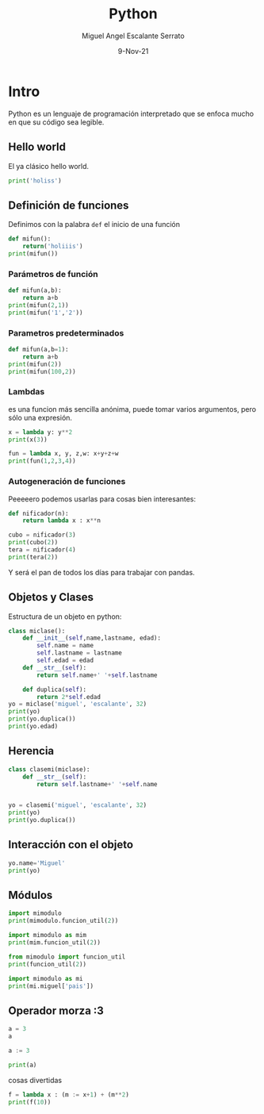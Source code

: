 #+TITLE: Python
#+AUTHOR: Miguel Angel Escalante Serrato
#+EMAIL:  miguel.escalante@itam.mx
#+DATE: 9-Nov-21
#+LANGUAGE:  es
#+OPTIONS: num:nil toc:nil
#+REVEAL_THEME: moon
#+REVEAL_ROOT: https://cdn.jsdelivr.net/npm/reveal.js
#+REVEAL_TRANS: cube
#+REVEAL_SLIDE_NUMBER: t
#+REVEAL_HEAD_PREAMBLE: <meta name="description" content="Estadística Computacional">
#+PROPERTY: header-args:sql :engine postgres :dbhost 0.0.0.0 :port 5432 :dbuser postgres :dbpassword postgres :database postgres
#+PROPERTY: header-args:python :session py :results output

* Intro

Python es un lenguaje de programación interpretado que se enfoca mucho en que su código sea legible.
** Hello world
El ya clásico hello world.
#+begin_src python
print('holiss')
#+end_src

#+RESULTS:
: holiss
** Definición de funciones

Definimos con la palabra =def= el inicio de una función
#+begin_src python
  def mifun():
      return('holiiis')
  print(mifun())
#+end_src

#+RESULTS:
: holiiis
*** Parámetros de función
#+begin_src python
  def mifun(a,b):
      return a+b
  print(mifun(2,1))
  print(mifun('1','2'))
#+end_src

#+RESULTS:
: 3
: 12

*** Parametros predeterminados
#+begin_src python
  def mifun(a,b=1):
      return a+b
  print(mifun(2))
  print(mifun(100,2))
#+end_src

#+RESULTS:
: 3
: 102

*** Lambdas
es una funcion más sencilla anónima, puede tomar varios argumentos, pero sólo una expresión.

#+begin_src python
  x = lambda y: y**2
  print(x(3))
#+end_src

#+RESULTS:
: 9
#+begin_src python
  fun = lambda x, y, z,w: x+y+z+w
  print(fun(1,2,3,4))
#+end_src

#+RESULTS:
: 10

*** Autogeneración de funciones

Peeeeero podemos usarlas para cosas bien interesantes:

#+begin_src python
  def nificador(n):
      return lambda x : x**n

  cubo = nificador(3)
  print(cubo(2))
  tera = nificador(4)
  print(tera(2))
#+end_src

#+RESULTS:
: 8
: 16

Y será el pan de todos los días para trabajar con pandas.

** Objetos y Clases
Estructura de un objeto en python:
#+begin_src python
  class miclase():
      def __init__(self,name,lastname, edad):
          self.name = name
          self.lastname = lastname
          self.edad = edad
      def __str__(self):
          return self.name+' '+self.lastname

      def duplica(self):
          return 2*self.edad
  yo = miclase('miguel', 'escalante', 32)
  print(yo)
  print(yo.duplica())
  print(yo.edad)

#+end_src

#+RESULTS:
: miguel escalante
: 64
: 32
** Herencia
#+begin_src python
  class clasemi(miclase):
      def __str__(self):
          return self.lastname+' '+self.name


  yo = clasemi('miguel', 'escalante', 32)
  print(yo)
  print(yo.duplica())
  
#+end_src

#+RESULTS:
: escalante miguel
: 64

** Interacción con el objeto
#+begin_src python
  yo.name='Miguel'
  print(yo)
#+end_src

#+RESULTS:
: escalante Miguel

** Módulos
#+begin_src python
  import mimodulo
  print(mimodulo.funcion_util(2))
#+end_src

#+RESULTS:
: 8

#+begin_src python
  import mimodulo as mim
  print(mim.funcion_util(2))
#+end_src

#+RESULTS:
: 8


#+begin_src python
  from mimodulo import funcion_util
  print(funcion_util(2))
#+end_src

#+RESULTS:
: 8
#+begin_src python
  import mimodulo as mi
  print(mi.miguel['pais'])
#+end_src

#+RESULTS:
: México

** Operador morza :3
#+begin_src python :results value
  a = 3
  a
#+end_src

#+RESULTS:
: 3
#+begin_src python
a := 3
#+end_src

#+RESULTS:
#+begin_src python :results value
  (a:=3)
#+end_src

#+RESULTS:
: 3
#+begin_src python
print(a)
#+end_src

#+RESULTS:
: 3
cosas divertidas
#+begin_src python
  f = lambda x : (m := x+1) + (m**2)
  print(f(10))
#+end_src

#+RESULTS:
: 132
